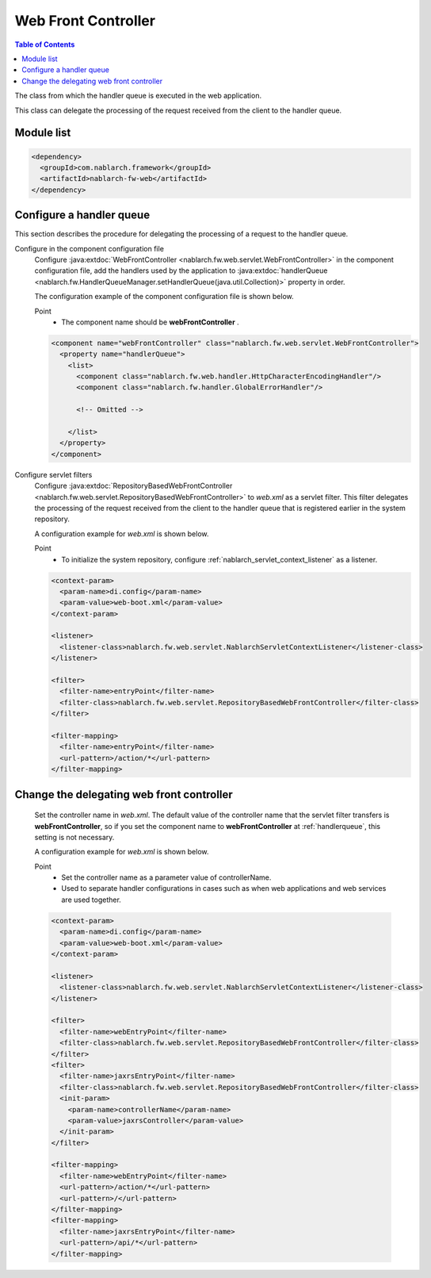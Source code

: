 .. _web_front_controller:

Web Front Controller
==================================================

.. contents:: Table of Contents
  :depth: 3
  :local:

The class from which the handler queue is executed in the web application.

This class can delegate the processing of the request received from the client to the handler queue.

Module list
--------------------------------------------------
.. code-block:: xml

  <dependency>
    <groupId>com.nablarch.framework</groupId>
    <artifactId>nablarch-fw-web</artifactId>
  </dependency>

.. _handlerqueue:

Configure a handler queue
--------------------------------------------------
This section describes the procedure for delegating the processing of a request to the handler queue.

Configure in the component configuration file
  Configure :java:extdoc:`WebFrontController <nablarch.fw.web.servlet.WebFrontController>` in the component configuration file,
  add the handlers used by the application to :java:extdoc:`handlerQueue <nablarch.fw.HandlerQueueManager.setHandlerQueue(java.util.Collection)>`
  property in order.

  The configuration example of the component configuration file is shown below.

  Point
   * The component name should be **webFrontController** .

  .. code-block:: xml

    <component name="webFrontController" class="nablarch.fw.web.servlet.WebFrontController">
      <property name="handlerQueue">
        <list>
          <component class="nablarch.fw.web.handler.HttpCharacterEncodingHandler"/>
          <component class="nablarch.fw.handler.GlobalErrorHandler"/>

          <!-- Omitted -->

        </list>
      </property>
    </component>

Configure servlet filters
  Configure :java:extdoc:`RepositoryBasedWebFrontController <nablarch.fw.web.servlet.RepositoryBasedWebFrontController>`
  to `web.xml` as a servlet filter.
  This filter delegates the processing of the request received from the client to the handler queue that is registered earlier in the system repository.

  A configuration example for `web.xml` is shown below.

  Point
   * To initialize the system repository, configure :ref:`nablarch_servlet_context_listener` as a listener.

  .. code-block:: xml

    <context-param>
      <param-name>di.config</param-name>
      <param-value>web-boot.xml</param-value>
    </context-param>

    <listener>
      <listener-class>nablarch.fw.web.servlet.NablarchServletContextListener</listener-class>
    </listener>

    <filter>
      <filter-name>entryPoint</filter-name>
      <filter-class>nablarch.fw.web.servlet.RepositoryBasedWebFrontController</filter-class>
    </filter>

    <filter-mapping>
      <filter-name>entryPoint</filter-name>
      <url-pattern>/action/*</url-pattern>
    </filter-mapping>

Change the delegating web front controller
--------------------------------------------------

  Set the controller name in `web.xml`.
  The default value of the controller name that the servlet filter transfers is **webFrontController**, so if you set the component name to 
  **webFrontController** at :ref:`handlerqueue`, this setting is not necessary.
  
  A configuration example for `web.xml` is shown below.

  Point
   * Set the controller name as a parameter value of controllerName.
   * Used to separate handler configurations in cases such as when web applications and web services are used together.

  .. code-block:: xml

    <context-param>
      <param-name>di.config</param-name>
      <param-value>web-boot.xml</param-value>
    </context-param>

    <listener>
      <listener-class>nablarch.fw.web.servlet.NablarchServletContextListener</listener-class>
    </listener>

    <filter>
      <filter-name>webEntryPoint</filter-name>
      <filter-class>nablarch.fw.web.servlet.RepositoryBasedWebFrontController</filter-class>
    </filter>
    <filter>
      <filter-name>jaxrsEntryPoint</filter-name>
      <filter-class>nablarch.fw.web.servlet.RepositoryBasedWebFrontController</filter-class>
      <init-param>
        <param-name>controllerName</param-name>
        <param-value>jaxrsController</param-value>
      </init-param>
    </filter>

    <filter-mapping>
      <filter-name>webEntryPoint</filter-name>
      <url-pattern>/action/*</url-pattern>
      <url-pattern>/</url-pattern>
    </filter-mapping>
    <filter-mapping>
      <filter-name>jaxrsEntryPoint</filter-name>
      <url-pattern>/api/*</url-pattern>
    </filter-mapping>

